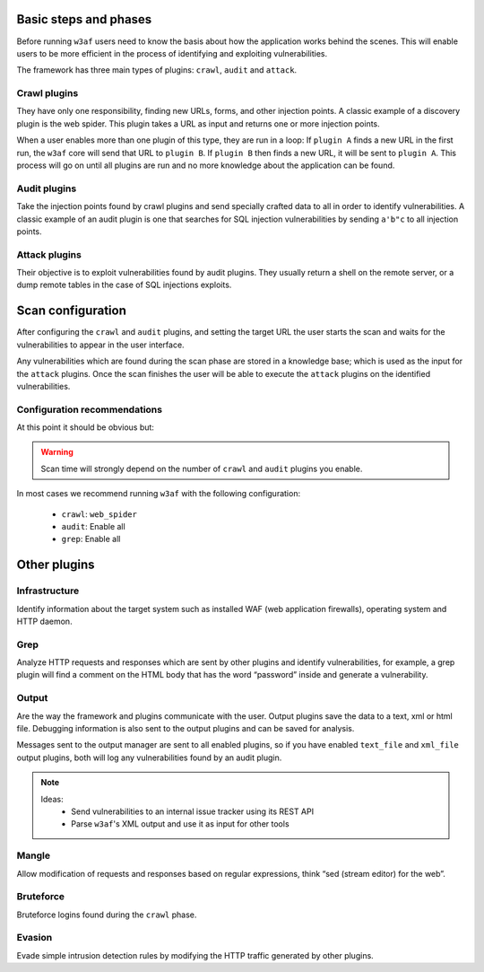 Basic steps and phases
======================

Before running ``w3af`` users need to know the basis about how the application works behind the scenes. This will enable users to be more efficient in the process of identifying and exploiting vulnerabilities.

The framework has three main types of plugins: ``crawl``, ``audit`` and ``attack``.

Crawl plugins
-------------

They have only one responsibility, finding new URLs, forms, and other injection points. A classic example of a discovery plugin is
the web spider. This plugin takes a URL as input and returns one or more injection points.

When a user enables more than one plugin of this type, they are run in a loop: If ``plugin A`` finds a new URL in the first run, the ``w3af`` core will send that URL to ``plugin B``. If ``plugin B`` then finds a new URL, it will be sent to ``plugin A``. This process will go on until all plugins are run and no more knowledge about the application can be found.

Audit plugins
-------------

Take the injection points found by crawl plugins and send specially crafted data to all in order to identify vulnerabilities. A classic example of an audit plugin is one that searches for SQL injection vulnerabilities by sending ``a'b"c`` to all injection points.

Attack plugins
--------------

Their objective is to exploit vulnerabilities found by audit plugins. They usually return a shell on the remote server, or a dump remote tables in the case of SQL injections exploits.

Scan configuration
==================

After configuring the ``crawl`` and ``audit`` plugins, and setting the target URL the user starts the scan and waits for the vulnerabilities to appear in the user interface.

Any vulnerabilities which are found during the scan phase are stored in a knowledge base; which is used as the input for the ``attack`` plugins. Once the scan finishes the user will be able to execute the ``attack`` plugins on the identified vulnerabilities.

Configuration recommendations
-----------------------------

At this point it should be obvious but:

.. warning::

   Scan time will strongly depend on the number of ``crawl`` and ``audit`` plugins you enable.

In most cases we recommend running ``w3af`` with the following configuration:
 
 * ``crawl``: ``web_spider``
 * ``audit``: Enable all
 * ``grep``: Enable all

Other plugins
=============

Infrastructure
--------------
Identify information about the target system such as installed WAF (web application firewalls), operating system and HTTP daemon.

Grep
----
Analyze HTTP requests and responses which are sent by other plugins and identify vulnerabilities, for example, a grep plugin will find a comment on the HTML body that has the word “password” inside and generate a vulnerability.

Output
------
Are the way the framework and plugins communicate with the user. Output plugins save the data to a text, xml or html file. Debugging information is also sent to the output plugins and can be saved for analysis.

Messages sent to the output manager are sent to all enabled plugins, so if you have enabled ``text_file`` and ``xml_file`` output plugins, both will log any vulnerabilities found by an audit plugin.

.. note::

   Ideas:
    * Send vulnerabilities to an internal issue tracker using its REST API
    * Parse ``w3af``'s XML output and use it as input for other tools


Mangle
------
Allow modification of requests and responses based on regular expressions, think “sed (stream editor) for the web”.

Bruteforce
----------
Bruteforce logins found during the ``crawl`` phase.

Evasion
-------
Evade simple intrusion detection rules by modifying the HTTP traffic generated by other plugins.
